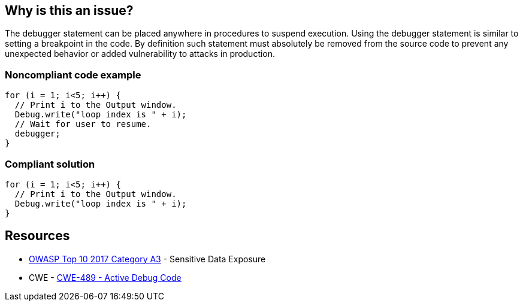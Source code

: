 == Why is this an issue?

The debugger statement can be placed anywhere in procedures to suspend execution. Using the debugger statement is similar to setting a breakpoint in the code. By definition such statement must absolutely be removed from the source code to prevent any unexpected behavior or added vulnerability to attacks in production.


=== Noncompliant code example

[source,javascript]
----
for (i = 1; i<5; i++) {
  // Print i to the Output window.
  Debug.write("loop index is " + i);
  // Wait for user to resume.
  debugger;
}
----


=== Compliant solution

[source,javascript]
----
for (i = 1; i<5; i++) {
  // Print i to the Output window.
  Debug.write("loop index is " + i);
}
----


== Resources

* https://www.owasp.org/www-project-top-ten/2017/A3_2017-Sensitive_Data_Exposure[OWASP Top 10 2017 Category A3] - Sensitive Data Exposure
* CWE - https://cwe.mitre.org/data/definitions/489[CWE-489 - Active Debug Code]

ifdef::env-github,rspecator-view[]

'''
== Implementation Specification
(visible only on this page)

=== Message

Remove this debugger statement.


endif::env-github,rspecator-view[]
